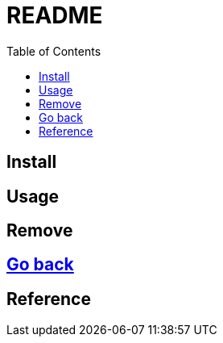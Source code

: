 = README
:experimental:
:toc: right
:imagesdir: images

== Install

== Usage

== Remove

== link:../README.adoc[Go back]

== Reference

